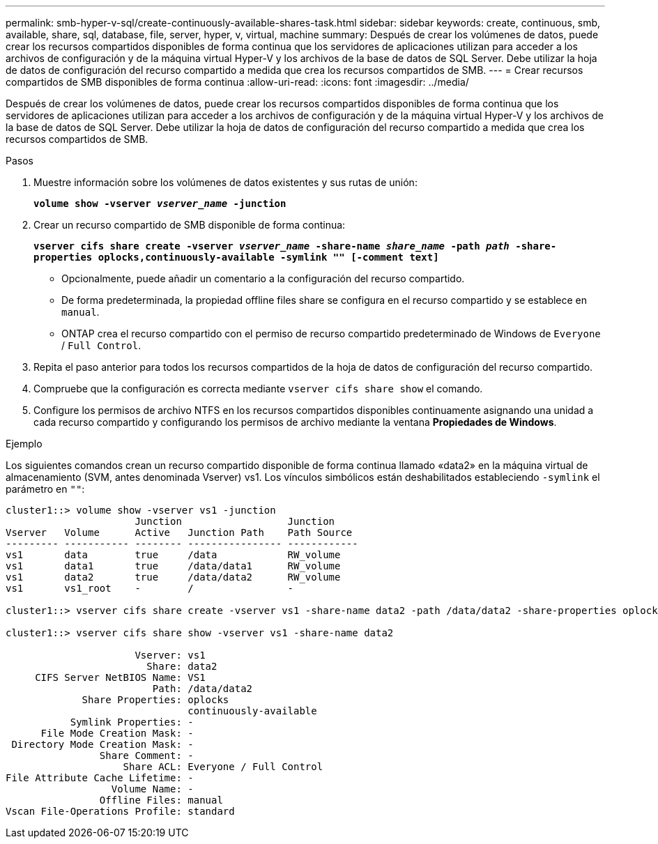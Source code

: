 ---
permalink: smb-hyper-v-sql/create-continuously-available-shares-task.html 
sidebar: sidebar 
keywords: create, continuous, smb, available, share, sql, database, file, server, hyper, v, virtual, machine 
summary: Después de crear los volúmenes de datos, puede crear los recursos compartidos disponibles de forma continua que los servidores de aplicaciones utilizan para acceder a los archivos de configuración y de la máquina virtual Hyper-V y los archivos de la base de datos de SQL Server. Debe utilizar la hoja de datos de configuración del recurso compartido a medida que crea los recursos compartidos de SMB. 
---
= Crear recursos compartidos de SMB disponibles de forma continua
:allow-uri-read: 
:icons: font
:imagesdir: ../media/


[role="lead"]
Después de crear los volúmenes de datos, puede crear los recursos compartidos disponibles de forma continua que los servidores de aplicaciones utilizan para acceder a los archivos de configuración y de la máquina virtual Hyper-V y los archivos de la base de datos de SQL Server. Debe utilizar la hoja de datos de configuración del recurso compartido a medida que crea los recursos compartidos de SMB.

.Pasos
. Muestre información sobre los volúmenes de datos existentes y sus rutas de unión:
+
`*volume show -vserver _vserver_name_ -junction*`

. Crear un recurso compartido de SMB disponible de forma continua:
+
`*vserver cifs share create -vserver _vserver_name_ -share-name _share_name_ -path _path_ -share-properties oplocks,continuously-available -symlink "" [-comment text]*`

+
** Opcionalmente, puede añadir un comentario a la configuración del recurso compartido.
** De forma predeterminada, la propiedad offline files share se configura en el recurso compartido y se establece en `manual`.
** ONTAP crea el recurso compartido con el permiso de recurso compartido predeterminado de Windows de `Everyone` / `Full Control`.


. Repita el paso anterior para todos los recursos compartidos de la hoja de datos de configuración del recurso compartido.
. Compruebe que la configuración es correcta mediante `vserver cifs share show` el comando.
. Configure los permisos de archivo NTFS en los recursos compartidos disponibles continuamente asignando una unidad a cada recurso compartido y configurando los permisos de archivo mediante la ventana *Propiedades de Windows*.


.Ejemplo
Los siguientes comandos crean un recurso compartido disponible de forma continua llamado «data2» en la máquina virtual de almacenamiento (SVM, antes denominada Vserver) vs1. Los vínculos simbólicos están deshabilitados estableciendo `-symlink` el parámetro en `""`:

[listing]
----
cluster1::> volume show -vserver vs1 -junction
                      Junction                  Junction
Vserver   Volume      Active   Junction Path    Path Source
--------- ----------- -------- ---------------- ------------
vs1       data        true     /data            RW_volume
vs1       data1       true     /data/data1      RW_volume
vs1       data2       true     /data/data2      RW_volume
vs1       vs1_root    -        /                -

cluster1::> vserver cifs share create -vserver vs1 -share-name data2 -path /data/data2 -share-properties oplocks,continuously-available -symlink ""

cluster1::> vserver cifs share show -vserver vs1 -share-name data2

                      Vserver: vs1
                        Share: data2
     CIFS Server NetBIOS Name: VS1
                         Path: /data/data2
             Share Properties: oplocks
                               continuously-available
           Symlink Properties: -
      File Mode Creation Mask: -
 Directory Mode Creation Mask: -
                Share Comment: -
                    Share ACL: Everyone / Full Control
File Attribute Cache Lifetime: -
                  Volume Name: -
                Offline Files: manual
Vscan File-Operations Profile: standard
----